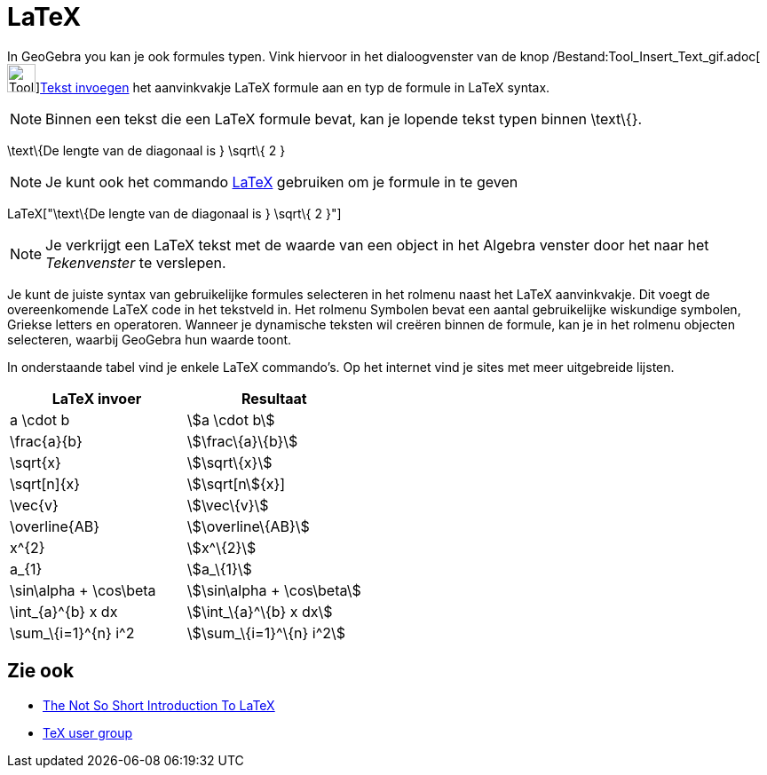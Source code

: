 = LaTeX
ifdef::env-github[:imagesdir: /nl/modules/ROOT/assets/images]

In GeoGebra you kan je ook formules typen. Vink hiervoor in het dialoogvenster van de knop
/Bestand:Tool_Insert_Text_gif.adoc[image:Tool_Insert_Text.gif[Tool Insert
Text.gif,width=32,height=32]]xref:/tools/Tekst_invoegen.adoc[Tekst invoegen] het aanvinkvakje LaTeX formule aan en typ
de formule in LaTeX syntax.

[NOTE]
====

Binnen een tekst die een LaTeX formule bevat, kan je lopende tekst typen binnen \text\{}.

====

[EXAMPLE]
====

\text\{De lengte van de diagonaal is } \sqrt\{ 2 }

====

[NOTE]
====

Je kunt ook het commando xref:/commands/LaTeX.adoc[LaTeX] gebruiken om je formule in te geven

====

[EXAMPLE]
====

LaTeX["\text\{De lengte van de diagonaal is } \sqrt\{ 2 }"]

====

[NOTE]
====

Je verkrijgt een LaTeX tekst met de waarde van een object in het Algebra venster door het naar het _Tekenvenster_ te
verslepen.

====

Je kunt de juiste syntax van gebruikelijke formules selecteren in het rolmenu naast het LaTeX aanvinkvakje. Dit voegt de
overeenkomende LaTeX code in het tekstveld in. Het rolmenu Symbolen bevat een aantal gebruikelijke wiskundige symbolen,
Griekse letters en operatoren. Wanneer je dynamische teksten wil creëren binnen de formule, kan je in het rolmenu
objecten selecteren, waarbij GeoGebra hun waarde toont.

In onderstaande tabel vind je enkele LaTeX commando's. Op het internet vind je sites met meer uitgebreide lijsten.

[cols=",",options="header",]
|===
|LaTeX invoer |Resultaat
|a \cdot b |stem:[a \cdot b]
|\frac\{a}\{b} |stem:[\frac\{a}\{b}]
|\sqrt\{x} |stem:[\sqrt\{x}]
|\sqrt[n]\{x} |stem:[\sqrt[n]\{x}]
|\vec\{v} |stem:[\vec\{v}]
|\overline\{AB} |stem:[\overline\{AB}]
|x^\{2} |stem:[x^\{2}]
|a_\{1} |stem:[a_\{1}]
|\sin\alpha + \cos\beta |stem:[\sin\alpha + \cos\beta]
|\int_\{a}^\{b} x dx |stem:[\int_\{a}^\{b} x dx]
|\sum_\{i=1}^\{n} i^2 |stem:[\sum_\{i=1}^\{n} i^2]
|===

== Zie ook

* http://folk.uio.no/knutm/mmcs2008/lshort2e.pdf[The Not So Short Introduction To LaTeX]
* http://www.tug.org[TeX user group]
